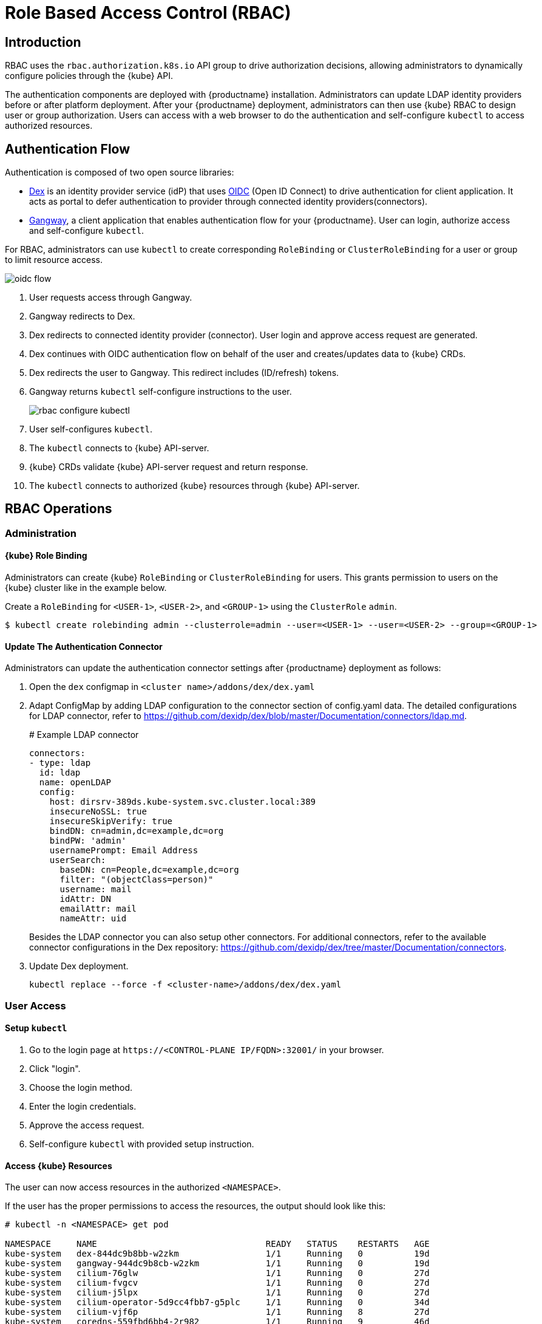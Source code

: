 = Role Based Access Control (RBAC)

== Introduction

RBAC uses the `rbac.authorization.k8s.io` API group to drive authorization decisions, allowing administrators to dynamically configure policies through the {kube} API.

The authentication components are deployed with {productname} installation. Administrators can update LDAP identity providers before or after platform deployment.
After your {productname} deployment, administrators can then use {kube} RBAC to design user or group authorization.
Users can access with a web browser to do the authentication and self-configure `kubectl` to access authorized resources.

== Authentication Flow

Authentication is composed of two open source libraries:

* link:https://github.com/dexidp/dex[Dex] is an identity provider service (idP) that uses link:https://openid.net/connect/[OIDC] (Open ID Connect) to drive authentication for client application. It acts as portal to defer authentication to provider through connected identity providers(connectors).
* link:https://github.com/heptiolabs/gangway[Gangway], a client application that enables authentication flow for your {productname}. User can login, authorize access and self-configure `kubectl`.

For RBAC, administrators can use `kubectl` to create corresponding `RoleBinding` or `ClusterRoleBinding` for a user or group to limit resource access.

image::oidc_flow.png[]
// Source: suse-rbac-oidc-flow.xml (open with http://draw.io/app)

. User requests access through Gangway.
. Gangway redirects to Dex.
. Dex redirects to connected identity provider (connector). User login and approve access request are generated.
. Dex continues with OIDC authentication flow on behalf of the user and creates/updates data to {kube}  CRDs.
. Dex redirects the user to Gangway. This redirect includes (ID/refresh) tokens.
. Gangway returns `kubectl` self-configure instructions to the user.
+
image::rbac-configure-kubectl.png[]


. User self-configures `kubectl`.
. The `kubectl` connects to {kube} API-server.
. {kube} CRDs validate {kube} API-server request and return response.
. The `kubectl` connects to authorized {kube} resources through {kube} API-server.

== RBAC Operations

=== Administration

==== {kube} Role Binding

Administrators can create {kube} `RoleBinding` or `ClusterRoleBinding` for users.
This grants permission to users on the {kube} cluster like in the example below.

Create a `RoleBinding` for `<USER-1>`, `<USER-2>`, and `<GROUP-1>` using the `ClusterRole` `admin`.

----
$ kubectl create rolebinding admin --clusterrole=admin --user=<USER-1> --user=<USER-2> --group=<GROUP-1>
----

==== Update The Authentication Connector

Administrators can update the authentication connector settings after {productname} deployment as follows:

. Open the `dex` configmap in `<cluster name>/addons/dex/dex.yaml`
. Adapt ConfigMap by adding LDAP configuration to the connector section of config.yaml data. The detailed configurations for LDAP connector, refer to https://github.com/dexidp/dex/blob/master/Documentation/connectors/ldap.md.
+
====
# Example LDAP connector

  connectors:
  - type: ldap
    id: ldap
    name: openLDAP
    config:
      host: dirsrv-389ds.kube-system.svc.cluster.local:389
      insecureNoSSL: true
      insecureSkipVerify: true
      bindDN: cn=admin,dc=example,dc=org
      bindPW: 'admin'
      usernamePrompt: Email Address
      userSearch:
        baseDN: cn=People,dc=example,dc=org
        filter: "(objectClass=person)"
        username: mail
        idAttr: DN
        emailAttr: mail
        nameAttr: uid
====
+
Besides the LDAP connector you can also setup other connectors.
For additional connectors, refer to the available connector configurations in the Dex repository: https://github.com/dexidp/dex/tree/master/Documentation/connectors.
. Update Dex deployment.
+
----
kubectl replace --force -f <cluster-name>/addons/dex/dex.yaml
----

=== User Access

==== Setup `kubectl`

. Go to the login page at `+https://<CONTROL-PLANE IP/FQDN>:32001/+` in your browser.
. Click "login".
. Choose the login method.
. Enter the login credentials.
. Approve the access request.
. Self-configure `kubectl` with provided setup instruction.

==== Access {kube} Resources

The user can now access resources in the authorized `<NAMESPACE>`.

If the user has the proper permissions to access the resources, the output should look like this:

----
# kubectl -n <NAMESPACE> get pod

NAMESPACE     NAME                                 READY   STATUS    RESTARTS   AGE
kube-system   dex-844dc9b8bb-w2zkm                 1/1     Running   0          19d
kube-system   gangway-944dc9b8cb-w2zkm             1/1     Running   0          19d
kube-system   cilium-76glw                         1/1     Running   0          27d
kube-system   cilium-fvgcv                         1/1     Running   0          27d
kube-system   cilium-j5lpx                         1/1     Running   0          27d
kube-system   cilium-operator-5d9cc4fbb7-g5plc     1/1     Running   0          34d
kube-system   cilium-vjf6p                         1/1     Running   8          27d
kube-system   coredns-559fbd6bb4-2r982             1/1     Running   9          46d
kube-system   coredns-559fbd6bb4-89k2j             1/1     Running   9          46d
kube-system   etcd-my-master                       1/1     Running   5          46d
kube-system   kube-apiserver-my-cluster            1/1     Running   0          19d
kube-system   kube-controller-manager-my-master    1/1     Running   14         46d
kube-system   kube-proxy-62hls                     1/1     Running   4          46d
kube-system   kube-proxy-fhswj                     1/1     Running   0          46d
kube-system   kube-proxy-r4h42                     1/1     Running   1          39d
kube-system   kube-proxy-xsdf4                     1/1     Running   0          39d
kube-system   kube-scheduler-my-master             1/1     Running   13         46d
----

If the user does not have the right permissions to access a resource, they will receive a `Forbidden` message.

----
Error from server (Forbidden): pods is forbidden
----
